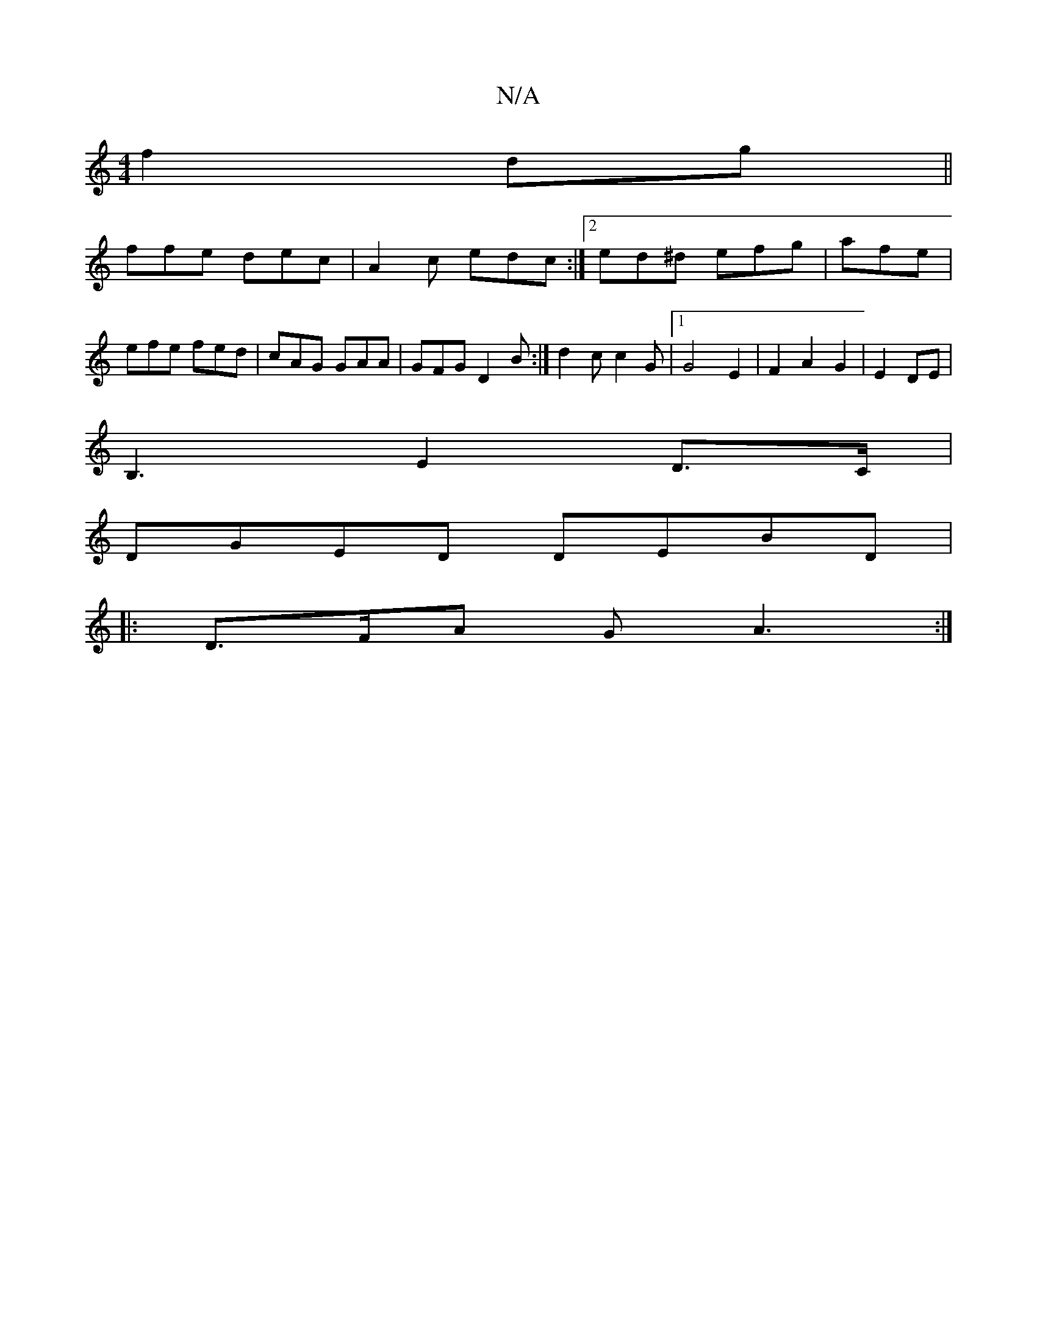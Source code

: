 X:1
T:N/A
M:4/4
R:N/A
K:Cmajor
 f2dg||
ffe dec|A2c edc:|2 ed^d efg | afe|efe fed|cAG GAA|GFG D2B:|d2 c c2 G |[1G4E2|F2 A2 G2|E2 DE|
B,3E2d,>C|
DGED DEBD|
|: D>FA G A3:|

"C"D2A2 DGAB|~d2dd cded|^cA AG AF Gc|d3c edd2|e2 dB dcBA|G3D 